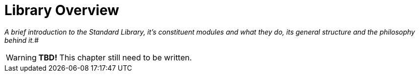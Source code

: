 [[ch.library-overview]]
= Library Overview

[big]_A brief introduction to the Standard Library, it's constituent modules and what they do, its general structure and the philosophy behind it._#

WARNING: *TBD!* This chapter still need to be written.
